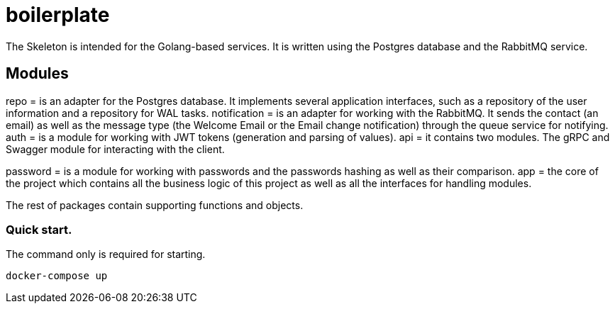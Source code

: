 = boilerplate

The Skeleton is intended for the Golang-based services. It is written using the Postgres database and the RabbitMQ service.

== Modules

repo = is an adapter for the Postgres database. It implements several application interfaces, such as a repository of the user information and a repository for WAL tasks.
notification = is an adapter for working with the RabbitMQ. It sends the contact (an email) as well as the message type (the Welcome Email or the Email change notification) through the queue service for notifying.
auth = is a module for working with JWT tokens (generation and parsing of values).
api = it contains two modules. The gRPC and Swagger module for interacting with the client.

password = is a module for working with passwords and the passwords hashing as well as their comparison.
app = the core of the project which contains all the business logic of this project as well as all the interfaces for handling modules.

The rest of packages contain supporting functions and objects.

=== Quick start.
The command only is required for starting.
[source,shell]
----
docker-compose up
----
